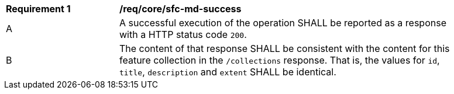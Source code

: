 [[req_core_sfc-md-success]] 
[width="90%",cols="2,6a"]
|===
^|*Requirement {counter:req-id}* |*/req/core/sfc-md-success* 
^|A |A successful execution of the operation SHALL be reported as a response with a HTTP status code `200`.
^|B |The content of that response SHALL be consistent with the content for this feature collection in the `/collections` response. That is, the values for `id`, `title`, `description` and `extent` SHALL be identical.
|===
